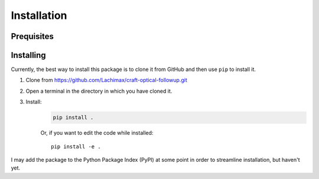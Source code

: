 Installation
============

Prequisites
-----------

Installing
----------

Currently, the best way to install this package is to clone it from GitHub and then use
``pip`` to install it.

#. Clone from https://github.com/Lachimax/craft-optical-followup.git

#. Open a terminal in the directory in which you have cloned it.

#. Install:
    .. code-block:: bash

        pip install .

    Or, if you want to edit the code while installed::

        pip install -e .

I may add the package to the Python Package Index (PyPI) at some point in order to streamline installation, but haven't yet.

